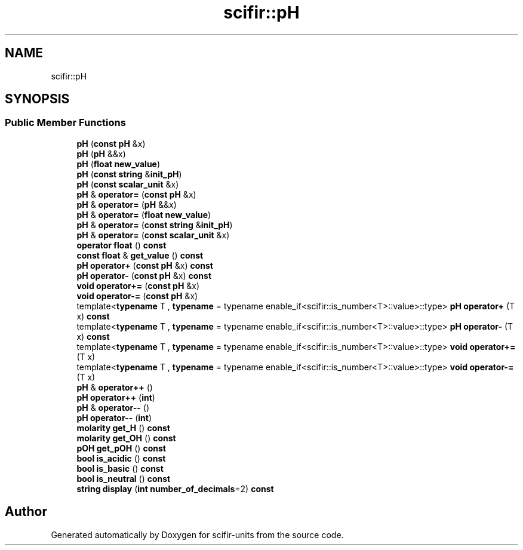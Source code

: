 .TH "scifir::pH" 3 "Version 2.0.0" "scifir-units" \" -*- nroff -*-
.ad l
.nh
.SH NAME
scifir::pH
.SH SYNOPSIS
.br
.PP
.SS "Public Member Functions"

.in +1c
.ti -1c
.RI "\fBpH\fP (\fBconst\fP \fBpH\fP &x)"
.br
.ti -1c
.RI "\fBpH\fP (\fBpH\fP &&x)"
.br
.ti -1c
.RI "\fBpH\fP (\fBfloat\fP \fBnew_value\fP)"
.br
.ti -1c
.RI "\fBpH\fP (\fBconst\fP \fBstring\fP &\fBinit_pH\fP)"
.br
.ti -1c
.RI "\fBpH\fP (\fBconst\fP \fBscalar_unit\fP &x)"
.br
.ti -1c
.RI "\fBpH\fP & \fBoperator=\fP (\fBconst\fP \fBpH\fP &x)"
.br
.ti -1c
.RI "\fBpH\fP & \fBoperator=\fP (\fBpH\fP &&x)"
.br
.ti -1c
.RI "\fBpH\fP & \fBoperator=\fP (\fBfloat\fP \fBnew_value\fP)"
.br
.ti -1c
.RI "\fBpH\fP & \fBoperator=\fP (\fBconst\fP \fBstring\fP &\fBinit_pH\fP)"
.br
.ti -1c
.RI "\fBpH\fP & \fBoperator=\fP (\fBconst\fP \fBscalar_unit\fP &x)"
.br
.ti -1c
.RI "\fBoperator float\fP () \fBconst\fP"
.br
.ti -1c
.RI "\fBconst\fP \fBfloat\fP & \fBget_value\fP () \fBconst\fP"
.br
.ti -1c
.RI "\fBpH\fP \fBoperator+\fP (\fBconst\fP \fBpH\fP &x) \fBconst\fP"
.br
.ti -1c
.RI "\fBpH\fP \fBoperator\-\fP (\fBconst\fP \fBpH\fP &x) \fBconst\fP"
.br
.ti -1c
.RI "\fBvoid\fP \fBoperator+=\fP (\fBconst\fP \fBpH\fP &x)"
.br
.ti -1c
.RI "\fBvoid\fP \fBoperator\-=\fP (\fBconst\fP \fBpH\fP &x)"
.br
.ti -1c
.RI "template<\fBtypename\fP T , \fBtypename\fP  = typename enable_if<scifir::is_number<T>::value>::type> \fBpH\fP \fBoperator+\fP (T x) \fBconst\fP"
.br
.ti -1c
.RI "template<\fBtypename\fP T , \fBtypename\fP  = typename enable_if<scifir::is_number<T>::value>::type> \fBpH\fP \fBoperator\-\fP (T x) \fBconst\fP"
.br
.ti -1c
.RI "template<\fBtypename\fP T , \fBtypename\fP  = typename enable_if<scifir::is_number<T>::value>::type> \fBvoid\fP \fBoperator+=\fP (T x)"
.br
.ti -1c
.RI "template<\fBtypename\fP T , \fBtypename\fP  = typename enable_if<scifir::is_number<T>::value>::type> \fBvoid\fP \fBoperator\-=\fP (T x)"
.br
.ti -1c
.RI "\fBpH\fP & \fBoperator++\fP ()"
.br
.ti -1c
.RI "\fBpH\fP \fBoperator++\fP (\fBint\fP)"
.br
.ti -1c
.RI "\fBpH\fP & \fBoperator\-\-\fP ()"
.br
.ti -1c
.RI "\fBpH\fP \fBoperator\-\-\fP (\fBint\fP)"
.br
.ti -1c
.RI "\fBmolarity\fP \fBget_H\fP () \fBconst\fP"
.br
.ti -1c
.RI "\fBmolarity\fP \fBget_OH\fP () \fBconst\fP"
.br
.ti -1c
.RI "\fBpOH\fP \fBget_pOH\fP () \fBconst\fP"
.br
.ti -1c
.RI "\fBbool\fP \fBis_acidic\fP () \fBconst\fP"
.br
.ti -1c
.RI "\fBbool\fP \fBis_basic\fP () \fBconst\fP"
.br
.ti -1c
.RI "\fBbool\fP \fBis_neutral\fP () \fBconst\fP"
.br
.ti -1c
.RI "\fBstring\fP \fBdisplay\fP (\fBint\fP \fBnumber_of_decimals\fP=2) \fBconst\fP"
.br
.in -1c

.SH "Author"
.PP 
Generated automatically by Doxygen for scifir-units from the source code\&.

